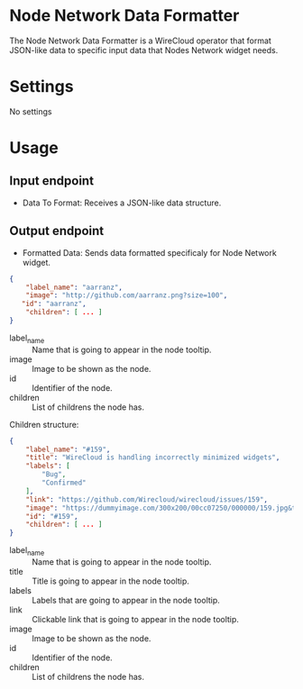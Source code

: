 * Node Network Data Formatter
The Node Network Data Formatter is a WireCloud operator that format
JSON-like data to specific input data that Nodes Network widget needs.

* Settings
No settings

* Usage
** Input endpoint
    - Data To Format: Receives a JSON-like data structure.

** Output endpoint
   - Formatted Data: Sends data formatted specificaly for Node Network
     widget.

#+BEGIN_SRC json
  {
      "label_name": "aarranz",
      "image": "http://github.com/aarranz.png?size=100", 
     "id": "aarranz",
      "children": [ ... ]
  }
#+END_SRC


   - label_name :: Name that is going to appear in the node tooltip.
   - image :: Image to be shown as the node.
   - id :: Identifier of the node.
   - children :: List of childrens the node has.

Children structure:

#+BEGIN_SRC json
  {
      "label_name": "#159",
      "title": "WireCloud is handling incorrectly minimized widgets",
      "labels": [
          "Bug",
          "Confirmed"
      ],
      "link": "https://github.com/Wirecloud/wirecloud/issues/159",
      "image": "https://dummyimage.com/300x200/00cc07250/000000/159.jpg&text=%23159",
      "id": "#159",
      "children": [ ... ]
  }
#+END_SRC

   - label_name :: Name that is going to appear in the node tooltip.
   - title :: Title is going to appear in the node tooltip.
   - labels :: Labels that are going to appear in the node tooltip.
   - link :: Clickable link that is going to appear in the node tooltip.
   - image :: Image to be shown as the node.
   - id :: Identifier of the node.
   - children :: List of childrens the node has.
